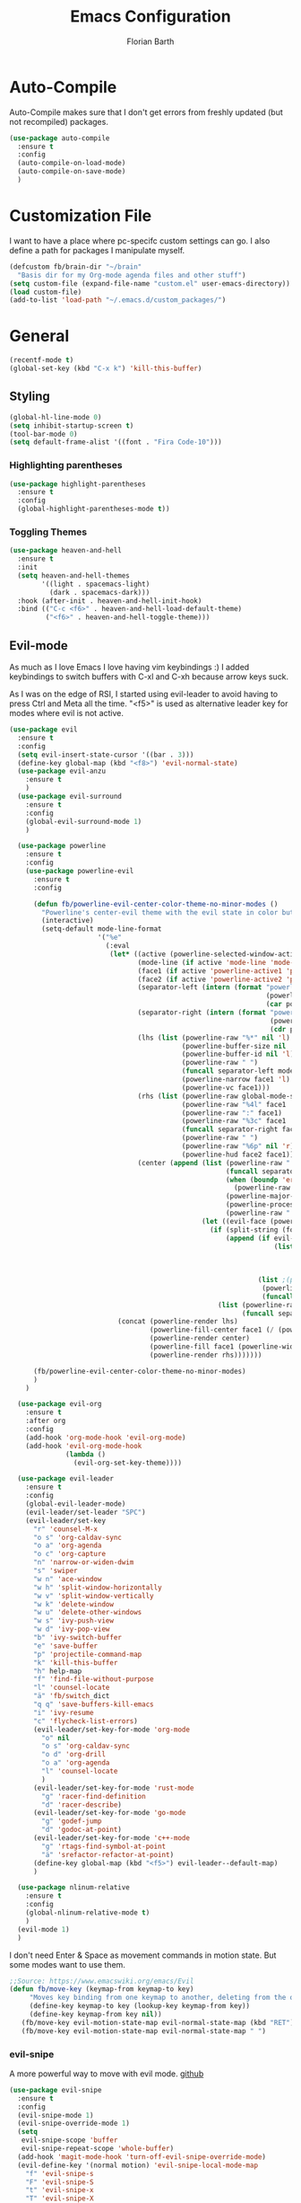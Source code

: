 #+Title: Emacs Configuration
#+Author: Florian Barth

* Auto-Compile
Auto-Compile makes sure that I don't get errors from freshly updated
(but not recompiled) packages.
#+BEGIN_SRC emacs-lisp
  (use-package auto-compile
    :ensure t
    :config
    (auto-compile-on-load-mode)
    (auto-compile-on-save-mode)
    )
#+END_SRC
* Customization File
I want to have a place where pc-specifc custom settings can go. I also
define a path for packages I manipulate myself.
#+BEGIN_SRC emacs-lisp
  (defcustom fb/brain-dir "~/brain"
    "Basis dir for my Org-mode agenda files and other stuff")
  (setq custom-file (expand-file-name "custom.el" user-emacs-directory))
  (load custom-file)
  (add-to-list 'load-path "~/.emacs.d/custom_packages/")
#+END_SRC

* General
#+BEGIN_SRC emacs-lisp
  (recentf-mode t)
  (global-set-key (kbd "C-x k") 'kill-this-buffer)
#+END_SRC
** Styling
#+BEGIN_SRC emacs-lisp
  (global-hl-line-mode 0)
  (setq inhibit-startup-screen t)
  (tool-bar-mode 0)
  (setq default-frame-alist '((font . "Fira Code-10")))
#+END_SRC
*** Highlighting parentheses 
#+BEGIN_SRC emacs-lisp
  (use-package highlight-parentheses
    :ensure t
    :config
    (global-highlight-parentheses-mode t))
#+END_SRC
*** Toggling Themes
#+BEGIN_SRC emacs-lisp 
(use-package heaven-and-hell
  :ensure t
  :init
  (setq heaven-and-hell-themes
        '((light . spacemacs-light)
          (dark . spacemacs-dark))) 
  :hook (after-init . heaven-and-hell-init-hook)
  :bind (("C-c <f6>" . heaven-and-hell-load-default-theme)
         ("<f6>" . heaven-and-hell-toggle-theme)))
#+END_SRC
** Evil-mode
As much as I love Emacs I love having vim keybindings :)
I added keybindings to switch buffers with C-xl and C-xh because arrow
keys suck.

As I was on the edge of RSI, I started using evil-leader to avoid
having to press Ctrl and Meta all the time. "<f5>" is used as
alternative leader key for modes where evil is not active.
#+BEGIN_SRC emacs-lisp
  (use-package evil
    :ensure t
    :config
    (setq evil-insert-state-cursor '((bar . 3)))
    (define-key global-map (kbd "<f8>") 'evil-normal-state)
    (use-package evil-anzu
      :ensure t
      )
    (use-package evil-surround
      :ensure t
      :config
      (global-evil-surround-mode 1)
      )

    (use-package powerline
      :ensure t
      :config
      (use-package powerline-evil
        :ensure t
        :config

        (defun fb/powerline-evil-center-color-theme-no-minor-modes ()
          "Powerline's center-evil theme with the evil state in color but without minor modes."
          (interactive)
          (setq-default mode-line-format
                        '("%e"
                          (:eval
                           (let* ((active (powerline-selected-window-active))
                                  (mode-line (if active 'mode-line 'mode-line-inactive))
                                  (face1 (if active 'powerline-active1 'powerline-inactive1))
                                  (face2 (if active 'powerline-active2 'powerline-inactive2))
                                  (separator-left (intern (format "powerline-%s-%s"
                                                                  (powerline-current-separator)
                                                                  (car powerline-default-separator-dir))))
                                  (separator-right (intern (format "powerline-%s-%s"
                                                                   (powerline-current-separator)
                                                                   (cdr powerline-default-separator-dir))))
                                  (lhs (list (powerline-raw "%*" nil 'l)
                                             (powerline-buffer-size nil 'l)
                                             (powerline-buffer-id nil 'l)
                                             (powerline-raw " ")
                                             (funcall separator-left mode-line face1)
                                             (powerline-narrow face1 'l)
                                             (powerline-vc face1)))
                                  (rhs (list (powerline-raw global-mode-string face1 'r)
                                             (powerline-raw "%4l" face1 'r)
                                             (powerline-raw ":" face1)
                                             (powerline-raw "%3c" face1 'r)
                                             (funcall separator-right face1 mode-line)
                                             (powerline-raw " ")
                                             (powerline-raw "%6p" nil 'r)
                                             (powerline-hud face2 face1)))
                                  (center (append (list (powerline-raw " " face1)
                                                        (funcall separator-left face1 face2)
                                                        (when (boundp 'erc-modified-channels-object)
                                                          (powerline-raw erc-modified-channels-object face2 'l))
                                                        (powerline-major-mode face2 'l)
                                                        (powerline-process face2)
                                                        (powerline-raw " " face2))
                                                  (let ((evil-face (powerline-evil-face)))
                                                    (if (split-string (format-mode-line minor-mode-alist))
                                                        (append (if evil-mode
                                                                    (list (funcall separator-right face2 evil-face)
                                                                          (powerline-raw (powerline-evil-tag) evil-face 'l)
                                                                          (powerline-raw " " evil-face)
                                                                          (funcall separator-left evil-face face2)))
                                                                (list ;(powerline-minor-modes face2 'l)
                                                                 (powerline-raw " " face2)
                                                                 (funcall separator-right face2 face1)))
                                                      (list (powerline-raw (powerline-evil-tag) evil-face)
                                                            (funcall separator-right evil-face face1)))))))
                             (concat (powerline-render lhs)
                                     (powerline-fill-center face1 (/ (powerline-width center) 2.0))
                                     (powerline-render center)
                                     (powerline-fill face1 (powerline-width rhs))
                                     (powerline-render rhs)))))))

        (fb/powerline-evil-center-color-theme-no-minor-modes)
        )
      )

    (use-package evil-org
      :ensure t
      :after org
      :config
      (add-hook 'org-mode-hook 'evil-org-mode)
      (add-hook 'evil-org-mode-hook
                (lambda ()
                  (evil-org-set-key-theme))))

    (use-package evil-leader
      :ensure t
      :config
      (global-evil-leader-mode)
      (evil-leader/set-leader "SPC")
      (evil-leader/set-key
        "r" 'counsel-M-x
        "o s" 'org-caldav-sync
        "o a" 'org-agenda
        "o c" 'org-capture
        "n" 'narrow-or-widen-dwim
        "s" 'swiper
        "w n" 'ace-window
        "w h" 'split-window-horizontally
        "w v" 'split-window-vertically
        "w k" 'delete-window
        "w u" 'delete-other-windows
        "w s" 'ivy-push-view
        "w d" 'ivy-pop-view
        "b" 'ivy-switch-buffer
        "e" 'save-buffer
        "p" 'projectile-command-map
        "k" 'kill-this-buffer
        "h" help-map
        "f" 'find-file-without-purpose
        "l" 'counsel-locate
        "ä" 'fb/switch_dict
        "q q" 'save-buffers-kill-emacs
        "i" 'ivy-resume
        "c" 'flycheck-list-errors)
        (evil-leader/set-key-for-mode 'org-mode
          "o" nil
          "o s" 'org-caldav-sync
          "o d" 'org-drill
          "o a" 'org-agenda
          "l" 'counsel-locate
          )
        (evil-leader/set-key-for-mode 'rust-mode
          "g" 'racer-find-definition
          "d" 'racer-describe)
        (evil-leader/set-key-for-mode 'go-mode
          "g" 'godef-jump
          "d" 'godoc-at-point)
        (evil-leader/set-key-for-mode 'c++-mode
          "g" 'rtags-find-symbol-at-point
          "ä" 'srefactor-refactor-at-point)
        (define-key global-map (kbd "<f5>") evil-leader--default-map)
        )

    (use-package nlinum-relative
      :ensure t
      :config
      (global-nlinum-relative-mode t)
      )
    (evil-mode 1)
    )
#+END_SRC
I don't need Enter & Space as movement commands in motion state. But
some modes want to use them.
#+BEGIN_SRC emacs-lisp
  ;;Source: https://www.emacswiki.org/emacs/Evil
  (defun fb/move-key (keymap-from keymap-to key)
       "Moves key binding from one keymap to another, deleting from the old location. "
       (define-key keymap-to key (lookup-key keymap-from key))
       (define-key keymap-from key nil))
     (fb/move-key evil-motion-state-map evil-normal-state-map (kbd "RET"))
     (fb/move-key evil-motion-state-map evil-normal-state-map " ")
#+END_SRC 
*** evil-snipe
A more powerful way to move with evil mode. [[https://github.com/hlissner/evil-snipe][github]]
#+BEGIN_SRC emacs-lisp
  (use-package evil-snipe
    :ensure t
    :config
    (evil-snipe-mode 1)
    (evil-snipe-override-mode 1)
    (setq
     evil-snipe-scope 'buffer
     evil-snipe-repeat-scope 'whole-buffer)
    (add-hook 'magit-mode-hook 'turn-off-evil-snipe-override-mode)
    (evil-define-key '(normal motion) 'evil-snipe-local-mode-map
      "f" 'evil-snipe-s
      "F" 'evil-snipe-S
      "t" 'evil-snipe-x
      "T" 'evil-snipe-X
      )
    )

#+END_SRC

** Smartparens
#+BEGIN_SRC emacs-lisp
  (use-package smartparens
    :ensure t
    :config
    (smartparens-global-strict-mode t)
    (sp-pair  "'" nil :unless '(fb/deactivate-for-lisp-and-rust))
    (sp-local-pair 'rust-mode "{" nil :post-handlers '(("    |\n" "RET")))
    (use-package evil-smartparens
      :ensure t
      :config
      (add-hook 'smartparens-enabled-hook #'evil-smartparens-mode))
    )

  (defun fb/deactivate-for-lisp-and-rust  (id action context)
    (or (eq major-mode 'emacs-lisp-mode)
	(eq major-mode 'rust-mode)
	(eq major-mode 'org-mode))) 
#+END_SRC
** Backup-files
taken from [[https://www.emacswiki.org/emacs/BackupDirectory][emacswiki]] 
#+BEGIN_SRC emacs-lisp
  (setq
     backup-by-copying t      ; don't clobber symlinks
     backup-directory-alist
      '(("." . "~/.saves"))    ; don't litter my fs tree
     delete-old-versions t
     kept-new-versions 6
     kept-old-versions 2
     version-control t
     auto-save-file-name-transforms
        `((".*" ,temporary-file-directory t)))       ; use versioned backups
#+END_SRC
** imenu-list
#+BEGIN_SRC emacs-lisp
  (use-package imenu-list
    :ensure t
    :config
    (global-set-key (kbd "C-M-o") #'imenu-list-minor-mode)
    (setq imenu-list-auto-resize t)
    (add-hook 'imenu-list-major-mode-hook 'evil-motion-state))
#+END_SRC
** Swiper
#+BEGIN_SRC emacs-lisp
  (use-package swiper
    :ensure t
    :config
    (use-package counsel
      :ensure t)
    (use-package ivy-hydra
      :ensure t)
    (ivy-mode 1)
    (setq ivy-use-virtual-buffers    t
          ivy-re-builders-alist      '(( t . ivy--regex-ignore-order))
          counsel-find-file-at-point t)
    (global-set-key (kbd "M-x") 'counsel-M-x)
    (global-set-key (kbd "C-s") 'swiper)
    (global-set-key (kbd "C-x C-f") 'counsel-locate)

    )
#+END_SRC
** Which-Key
Which key displays the possible keys and the function they are bound
to in a key sequence. 
#+BEGIN_SRC emacs-lisp
  (use-package which-key
    :ensure t
    :config
    (which-key-mode))

#+END_SRC
** Email - Notmuch
I require org-notmuch for org-mode links to mails. Org-notmuch is
provided as org-contrib package.
#+BEGIN_SRC emacs-lisp
  (use-package notmuch
    :ensure t
    :config
    (require 'org-notmuch)
    (setq notmuch-saved-searches
          (quote
           ((:name "inbox" :query "tag:inbox" :key "i")
            (:name "unread" :query "tag:unread" :key "u")
            (:name "flagged" :query "tag:flagged" :key "f")
            (:name "sent" :query "tag:sent" :key "t")
            (:name "drafts" :query "tag:draft" :key "d")
            (:name "spam" :query "tag:spam AND tag:unread" :key "s")
            (:name "gmx" :query "tag:gmx")
            (:name "studi_mail" :query "tag:uni")
            (:name "todo" :query "tag:todo")
            (:name "reply" :query "tag:doReply")
            (:name "waiting" :query "tag:waiting")
            )))
    (setq notmuch-archive-tags '("-inbox" "-unread")
          message-kill-buffer-on-exit t
          notmuch-search-oldest-first nil
          mail-specify-envelope-from t
          message-sendmail-extra-arguments '("--read-envelope-from")
          message-sendmail-envelope-from "header"
          mail-envelope-from "header"
          sendmail-program "/usr/bin/msmtp"
          message-sendmail-f-is-evil t
          message-send-mail-function 'message-send-mail-with-sendmail
          mml-secure-openpgp-encrypt-to-self t
          )

    ;; # was bound to notmuch-show-print-message which lead to some paper wasting
    (define-key notmuch-show-mode-map "#" nil)
    (add-hook 'message-setup-hook 'mml-secure-message-sign-pgpmime)
    )

#+END_SRC
** Ace-window
#+BEGIN_SRC emacs-lisp
  (use-package ace-window
    :ensure t
    :config
    ;; set aw-keys to the home-row of the neo layout (minus pinkys)
    (setq aw-keys '(?i ?a ?e ?o ?s ?n ?r))
    )
#+END_SRC
** purpose
#+BEGIN_SRC emacs-lisp
  (use-package window-purpose
    :ensure t
    :config
    (setq pop-up-frames t)
    (purpose-mode)
    (purpose-x-magit-single-on)

    (add-to-list 'purpose-user-mode-purposes '(c++-mode . code))
    (add-to-list 'purpose-user-mode-purposes '(rust-mode . code))
    (add-to-list 'purpose-user-mode-purposes '(flycheck-error-list-mode . errors))
    (add-to-list 'purpose-user-mode-purposes '(compilation-mode . compilation))
    (add-to-list 'purpose-user-mode-purposes '(shell-mode . shell))
    (add-to-list 'purpose-user-name-purposes '("COMMIT_EDITMSG" . commit))

    (add-to-list 'purpose-user-mode-purposes '(notmuch-hello . utility))
    (add-to-list 'purpose-user-mode-purposes '(deft-mode . utility))
    (add-to-list 'purpose-user-mode-purposes '(org-mode . utility))
    (add-to-list 'purpose-user-mode-purposes '(org-agenda-mode . utility))
    (add-to-list 'purpose-user-mode-purposes '(help-mode . help-buffers))


    (add-to-list 'purpose-special-action-sequences
                 '(compilation
                   purpose-display-reuse-window-buffer-other-frame
                   purpose-display-reuse-window-purpose-other-frame
                   purpose-display-reuse-window-buffer
                   purpose-display-reuse-window-purpose
                   purpose-display-maybe-pop-up-frame
                   ))

    (add-to-list 'purpose-special-action-sequences
                 '(errors
                   purpose-display-reuse-window-buffer-other-frame
                   purpose-display-reuse-window-purpose-other-frame
                   purpose-display-reuse-window-buffer
                   purpose-display-reuse-window-purpose
                   purpose-display-maybe-pop-up-frame
                   ))


    (add-to-list 'purpose-special-action-sequences
                 '(help-buffers
                   purpose-display-reuse-window-buffer-other-frame
                   purpose-display-reuse-window-purpose-other-frame
                   purpose-display-reuse-window-buffer
                   purpose-display-reuse-window-purpose
                   purpose-display-maybe-pop-up-frame
                   ))

    (add-to-list 'purpose-special-action-sequences
                '(code
                  purpose-display-reuse-window-buffer-other-frame
                  purpose-display-reuse-window-purpose-other-frame
                  purpose-display-same-window
                  ))

    (add-to-list 'purpose-special-action-sequences
                 '(commit
                   purpose-display-maybe-pop-up-frame))

    (add-to-list 'purpose-special-action-sequences
                '(utility
                  purpose-display-same-window))

    (purpose-compile-user-configuration)
    )
#+END_SRC
** narrow to dwim
#+BEGIN_SRC emacs-lisp
  (defun narrow-or-widen-dwim (p)
    "Widen if buffer is narrowed, narrow-dwim otherwise.
  Dwim means: region, org-src-block, org-subtree, or
  defun, whichever applies first. Narrowing to
  org-src-block actually calls `org-edit-src-code'.

  With prefix P, don't widen, just narrow even if buffer
  is already narrowed."
    (interactive "P")
    (declare (interactive-only))
    (cond ((and (buffer-narrowed-p) (not p)) (widen))
          ((org-src-edit-buffer-p) (org-edit-src-exit))
          ((region-active-p)
           (narrow-to-region (region-beginning)
                             (region-end)))
          ((derived-mode-p 'org-mode)
           ;; `org-edit-src-code' is not a real narrowing
           ;; command. Remove this first conditional if
           ;; you don't want it.
           (cond ((ignore-errors (org-edit-src-code) t)
                  (delete-other-windows))
                 ((ignore-errors (org-narrow-to-block) t))
                 (t (org-narrow-to-subtree))))
          ((derived-mode-p 'latex-mode)
           (LaTeX-narrow-to-environment))
          (t (narrow-to-defun))))

  (global-set-key (kbd "C-c '"  ) 'narrow-or-widen-dwim)

  #+END_SRC
* Org-mode
#+BEGIN_SRC emacs-lisp

   (setq org-modules
         '(org-bbdb org-bibtex org-docview org-habit org-info org-mhe org-rmail org-w3m org-drill))
    (load-library "org-habit") ;; For some reason putting it into org-modules does not load it.
   (use-package org
     :ensure org-plus-contrib 
     :defer t)
  (setq org-file-apps
     '((auto-mode . emacs)
      ("\\.mm\\'" . default)
      ("\\.x?html?\\'" . default)
      ("\\.pdf\\'" . "zathura %s")))

   (use-package org-ref
     :ensure t)

   (dolist (hook '(org-mode-hook))
     (add-hook hook (lambda () (flyspell-mode 1)))
     (add-hook hook (lambda () (auto-fill-mode 1)))
     (add-hook 'org-mode-hook
               (lambda ()
                 (setq-local yas/trigger-key [tab])
                 (define-key yas/keymap [tab] 'yas/next-field-or-maybe-expand))
               ))

#+END_SRC

** *Org*anizing features
*** Todo Stuff
#+BEGIN_SRC emacs-lisp

  (setq org-agenda-files (cons (concat fb/brain-dir "/org") '()))
  (message "org-agenda-files: %s" org-agenda-files)
  (setq org-default-notes-file (concat (car org-agenda-files) "/inbox.org"))
  (setq org-todo-keywords
        '((sequence "TODO(t!)" "|" "DONE(d@)")
          (sequence "WAIT(w@)"  "|" "CANCELLED(c)")))
  '(org-enforce-todo-dependencies t)
  (setq org-refile-targets '((org-agenda-files :maxlevel . 5)))
  (setq org-capture-templates
        '(("t" "Todo" entry (file org-default-notes-file)
           "* TODO %?
  :PROPERTIES:
  :CREATION_DOC: %a
  :CREATION_DATE: %U
  :END:
  ")
          ("n" "Note" entry (file org-default-notes-file)
           "* %?
  :PROPERTIES:
  :CREATION_DOC: %a
  :CREATION_DATE: %U
  :END:
  %x")
          )
        )

  (setq org-archive-location (concat fb/brain-dir  "/archive/archive.org::datetree/* Finished" ))
#+END_SRC
I want know when i finished my Todos or reschedule something.
#+BEGIN_SRC emacs-lisp
  (setq org-log-done (quote time)
        org-log-into-drawer t)
#+END_SRC

**** Org-pomodoro
Pomodoro Timer for Org-mode. I added a little buffer reminding me that
a pomodoro is over when I need to mute my audio. Additionally, a
little pop-up is displayed via ~notify-send~. 
#+BEGIN_SRC emacs-lisp
  (defun fb/display-pomodoro-finished-buffer ()
      (let (
            (pomodoro-buffer (get-buffer-create "*pomodoro-message*"))
            (oldbuf (current-buffer))
            )
        (pop-to-buffer pomodoro-buffer) 
        (insert "Your pomodoro is finished. Now a break starts.")
        )
        (shell-command "notify-send -t 30000 'Pomodoro is done'")
    )

  (use-package org-pomodoro
    :ensure t
    :config
    (add-hook 'org-pomodoro-finished-hook 'fb/display-pomodoro-finished-buffer)
    (setq org-pomodoro-keep-killed-pomodoro-time t
          org-pomodoro-format "%s")

    )
#+END_SRC
*** Agenda Stuff
#+BEGIN_SRC emacs-lisp
  (setq org-agenda-span 'day)
#+END_SRC
Repeating Task should show only once.
#+BEGIN_SRC emacs-lisp
  (setq org-agenda-repeating-timestamp-show-all nil)
#+END_SRC

Custom agenda commands:
#+BEGIN_SRC emacs-lisp 
  (setq org-agenda-custom-commands
        '(

          ("w" "agenda and work tasks"
           ((agenda)
            (tags-todo "+work"))
           ((org-agenda-sorting-strategy '(todo-state-down)))) 

          ("p" "agenda and private tasks"
           ((agenda)
            (tags-todo "+private"))
           ((org-agenda-sorting-strategy '(todo-state-down))))

          ("A" "Tasks belonging to areas"
           ((agenda)
            (alltodo ""))
           ((org-agenda-files '("~/brain/org/areas.org"))))

          ))
#+END_SRC

** In Buffer Styling
#+BEGIN_SRC emacs-lisp
  (use-package org-bullets
     :ensure t
     :config
     (add-hook 'org-mode-hook 'org-bullets-mode)
     )
  (add-hook 'org-mode-hook 'org-indent-mode )
#+END_SRC
** Global Org mode keybindings
#+BEGIN_SRC emacs-lisp
  (define-key global-map "\C-cc" 'org-capture)
  (define-key global-map "\C-ca" 'org-agenda)
  (define-key global-map "\C-cl" 'org-store-link)
#+END_SRC
** Org-Babel
Load languages I use.
#+BEGIN_SRC emacs-lisp
  (org-babel-do-load-languages
   'org-babel-load-languages
   '(
     (emacs-lisp . t)
     (shell . t)
     (python . t)
     ))
#+END_SRC
Deactivate annoying doccheck warnings in org source blocks.
#+BEGIN_SRC emacs-lisp 
  (defun disable-fylcheck-in-org-src-block ()
    (setq-local flycheck-disabled-checkers '(emacs-lisp-checkdoc)))

  (add-hook 'org-src-mode-hook 'disable-fylcheck-in-org-src-block)
#+END_SRC

** Export-Setting

*** General
I don't want broken links to stop myself from exporting (especially as
it also stops org-caldav-sync)
#+begin_src emacs-lisp
  (setq org-export-with-broken-links t)
#+end_src

Most of the time the exported files are temporary anyway. Therefore I
use this snippet I found [[https://stackoverflow.com/a/47850858][here]] to export to a temporary folder.
#+BEGIN_SRC emacs-lisp 
(defun org-export-output-file-name-modified (orig-fun extension &optional subtreep pub-dir)
  (unless pub-dir
    (setq pub-dir "/tmp/exported-org-files")
    (unless (file-directory-p pub-dir)
      (make-directory pub-dir)))
  (apply orig-fun extension subtreep pub-dir nil))
(advice-add 'org-export-output-file-name :around #'org-export-output-file-name-modified)
#+END_SRC

*** Exporting Source code
#+BEGIN_SRC emacs-lisp
(setq org-src-fontify-natively t)
#+END_SRC
*** Latex
I added "-shell-escape" so that Latex packages that use system commands
 (like minted for [[*Latex Listings][Listings]]) work
#+BEGIN_SRC emacs-lisp
 (setq org-latex-pdf-process
    '("pdflatex -shell-escape -interaction nonstopmode -output-directory %o %f" 
      "bibtex %b" "pdflatex -shell-escape -interaction nonstopmode -output-directory %o %f" 
      "pdflatex -shell-escape -interaction nonstopmode -output-directory %o %f"))
#+END_SRC
**** Latex Listings
I want listings to look nice and colored. Pygmentize and minted is needed for this
to work.
#+BEGIN_SRC emacs-lisp
  (add-to-list 'org-latex-packages-alist '("outputdir=/tmp/exported-org-files" "minted"))
  (setq org-latex-listings 'minted)
#+END_SRC
*** Number formatting in Tables
I hacked together a little function which replaces the point by a
comma in decimal numbers on export if I need a German display style in
presentations / papers. Activation by uncommenting the add-hook call.
#+BEGIN_SRC emacs-lisp

(defun fb/org-use-comma-in-exported-tables (backend)
  (goto-char (point-min))
  (while (re-search-forward "\\([0-9]\\)\\.\\([0-9]\\)" nil t)
     (when (save-match-data (org-at-table-p))
       (replace-match "\\1,\\2" t nil))))

;;(add-hook 'org-export-before-pro-hook
;;          'fb/org-use-comma-in-exported-tables)
#+END_SRC

** calfw
#+BEGIN_SRC emacs-lisp
    (use-package calfw
      :ensure t
      :config
      (use-package calfw-ical
        :ensure t)
      (use-package calfw-org
        :ensure t)
      (setq calendar-week-start-day 1)
      )

  (defun fb/cfw-org-my-agenda (&rest ARGS)
    "Open calfw-buffer without the org-drill items."
    (interactive)
    (let ((org-agenda-tag-filter-preset '("-drill")))
      (cfw:open-org-calendar)
      )
    (set (make-variable-buffer-local 'org-agenda-tag-filter-preset) '("-drill"))
    )

#+END_SRC
* Programming
** General
I don't want to mix tabs with spaces, so I'm going all spaces.
#+BEGIN_SRC emacs-lisp
  (setq indent-tabs-mode nil
        tab-always-indent 'complete)

#+END_SRC
*** Editorconfig
#+BEGIN_SRC emacs-lisp
  (use-package editorconfig
    :ensure t
    :config
    (editorconfig-mode 1))
#+END_SRC
*** Dumb-Jump
Dumb-Jump gives jump to definition functionality by searching instead
of creating tags beforehand.
#+BEGIN_SRC emacs-lisp
  (use-package dumb-jump
    :ensure t
    :config
    (dumb-jump-mode))
#+END_SRC
*** Magit
#+BEGIN_SRC emacs-lisp
  (use-package magit
    :ensure t
    :config
    (define-key magit-status-mode-map (kbd "SPC") evil-leader--default-map)
    ;; Ensures that commit buffer opens in insert mode
    (add-hook 'with-editor-mode-hook 'evil-insert-state)
    )
#+END_SRC
*** Company - Auto Completion
#+BEGIN_SRC emacs-lisp
  (use-package company
    :ensure t
    :config
    (setq company-tooltip-align-annotations t)
    (setq company-async-timeout 5)
    (use-package company-c-headers
      :ensure t)
    (use-package company-shell
      :ensure t)
    (use-package company-go
      :ensure t)
    (use-package company-jedi
      :ensure t)
    (use-package company-web
      :ensure t)
    (add-hook 'after-init-hook 'global-company-mode)
    (define-key company-mode-map  (kbd "M-<tab>") 'company-complete)
    (use-package company-quickhelp
      :ensure t
      :config
      (company-quickhelp-mode 1)
      (define-key company-active-map (kbd "M-h") #'company-quickhelp-manual-begin)
      )
    (use-package company-reftex
      :ensure t)
    (use-package company-math
      :ensure t
      :config
      (defun fb/company-latex-setup ()
        (setq-local company-backends
                    (append
                     '(
                       (company-math-symbols-latex
                        company-math-symbols-unicode
                        company-latex-commands
                        company-reftex-citations
                        company-reftex-labels))
                     company-backends)))

      (add-hook 'LaTeX-mode-hook  'fb/company-latex-setup)
      ;; In Org-mode I like to have the latex style for exporting.
      (add-hook 'org-mode-hook  'fb/company-latex-setup)
      )

    )
#+END_SRC

*** Flycheck 
#+BEGIN_SRC emacs-lisp
  (use-package flycheck
    :ensure t
    :config 
    (global-flycheck-mode)
    (use-package flycheck-clang-tidy
      :ensure t
      :config
      (add-hook 'flycheck-mode-hook #'flycheck-clang-tidy-setup))
    (use-package flycheck-inline
      :ensure t
      :config
      (with-eval-after-load 'flycheck
        (add-hook 'flycheck-mode-hook #'flycheck-inline-mode)))
    ) 

#+END_SRC
*** projectile
#+BEGIN_SRC emacs-lisp
  (use-package projectile
    :ensure t
    :config
    (projectile-mode)
    (setq projectile-mode-line nil)
    (use-package counsel-projectile
      :ensure t
      :config
      (counsel-projectile-mode)
      (setq projectile-switch-project-action 'projectile-vc)
      (setq counsel-projectile-switch-project-action
            '(12
             ("o" counsel-projectile-switch-project-action "jump to a project buffer or file")
             ("f" counsel-projectile-switch-project-action-find-file "jump to a project file")
             ("d" counsel-projectile-switch-project-action-find-dir "jump to a project directory")
             ("b" counsel-projectile-switch-project-action-switch-to-buffer "jump to a project buffer")
             ("m" counsel-projectile-switch-project-action-find-file-manually "find file manually from project root")
             ("S" counsel-projectile-switch-project-action-save-all-buffers "save all project buffers")
             ("k" counsel-projectile-switch-project-action-kill-buffers "kill all project buffers")
             ("K" counsel-projectile-switch-project-action-remove-known-project "remove project from known projects")
             ("c" counsel-projectile-switch-project-action-compile "run project compilation command")
             ("C" counsel-projectile-switch-project-action-configure "run project configure command")
             ("E" counsel-projectile-switch-project-action-edit-dir-locals "edit project dir-locals")
             ("v" counsel-projectile-switch-project-action-vc "open project in vc-dir / magit / monky")
             ("sg" counsel-projectile-switch-project-action-grep "search project with grep")
             ("ss" counsel-projectile-switch-project-action-ag "search project with ag")
             ("sr" counsel-projectile-switch-project-action-rg "search project with rg")
             ("xs" counsel-projectile-switch-project-action-run-shell "invoke shell from project root")
             ("xe" counsel-projectile-switch-project-action-run-eshell "invoke eshell from project root")
             ("xt" counsel-projectile-switch-project-action-run-term "invoke term from project root")
             ("O" counsel-projectile-switch-project-action-org-capture "org-capture into project")))
      ))

#+END_SRC
** Python
#+BEGIN_SRC emacs-lisp
  (use-package elpy
    :ensure t
    :init (elpy-enable)
    :config
    (if (file-exists-p "/usr/bin/ipython")
        (progn
          ;; The following helps againts ipython strange characters freezing emacs
          (setq python-shell-interpreter "ipython3"
                python-shell-interpreter-args "--simple-prompt --pprint"))) 
    (setq elpy-modules (delq 'elpy-module-flymake elpy-modules))
    (use-package ein
      :ensure t)
    (use-package py-autopep8
      :ensure t
      :config
      (add-hook 'elpy-mode-hook 'py-autopep8-enable-on-save))
    (add-hook 'elpy-mode-hook 'hs-minor-mode)
    (setq flycheck-python-pycompile-executable "python3")
    )
#+END_SRC
** Haskell
#+BEGIN_SRC emacs-lisp
(use-package haskell-mode
  :ensure t
  )
#+END_SRC
** Go
#+BEGIN_SRC emacs-lisp
  (use-package go-mode
    :ensure t
    :config
    (setq gofmt-command "goimports")
    (add-hook 'go-mode-hook (lambda ()
                              (set (make-local-variable 'company-backends) '(company-go))
                              (company-mode)
                              (hs-minor-mode)
                              (setq tab-width 2)
                              (setq indent-tabs-mode nil)
                              (add-hook 'before-save-hook 'gofmt-before-save nil t)
                              ))
    (setq company-go-show-annotation t)
    )
#+END_SRC
** Javascript
#+BEGIN_SRC emacs-lisp
  (use-package js2-mode
    :ensure t
    :config
    (add-to-list 'auto-mode-alist '("\\.js?\\'" . js2-mode))
    (use-package js2-refactor
      :ensure t
      :config
      (add-hook 'js2-mode-hook 'js2-refactor-mode))
    (add-hook 'js2-mode-hook 'hs-minor-mode)
    (use-package prettier-js
      :ensure t
      :config
      (add-hook 'js2-mode-hook 'prettier-js-mode))
    )
#+END_SRC
** Web-Mode
Mode for editing all sorts of web stuff in a single file.
#+BEGIN_SRC emacs-lisp
  (use-package web-mode
    :ensure t
    :config
    (add-to-list 'auto-mode-alist '("\\.html?\\'" . web-mode))
    (setq web-mode-markup-indent-offset 2
          web-mode-css-indent-offset 2
          web-mode-code-indent-offset 2
          web-mode-enable-auto-pairing t
          web-mode-enable-auto-closing t
          web-mode-auto-close-style 2
          web-mode-enable-css-colorization t
          web-mode-enable-current-element-highlight t))
#+END_SRC
** Markdown
#+BEGIN_SRC emacs-lisp
  (use-package markdown-mode
    :ensure t
    :commands (markdown-mode gfm-mode)
    :mode (("README\\.md\\'" . gfm-mode)
           ("\\.md\\'" . markdown-mode)
           ("\\.markdown\\'" . markdown-mode))
    :init (setq markdown-command "multimarkdown"))
#+END_SRC
** Rust
Configuration for the rust programming language adapted from
http://emacsist.com/10425.  Note that a checkout of the rust src is
needed and the environment variable RUST_SRC_PATH must point to it for
racer to work.
#+BEGIN_SRC emacs-lisp
  (use-package rust-mode
    :ensure t
    :config
    (use-package racer
      :ensure t
      :config
      (push 'racer-help-mode evil-emacs-state-modes)
      (use-package company-racer
        :ensure t)
      )
      (use-package flycheck-rust
        :ensure t
        )

    (add-to-list 'auto-mode-alist '("\\.rs\\'" . rust-mode))
    (add-hook 'rust-mode-hook

              '(lambda ()
                 ;; Enable racer
                 (racer-activate)
                 ;; Hook in racer with eldoc to provide documentation
                 (racer-turn-on-eldoc)
                 ;; Use flycheck-rust in rust-mode
                 (add-hook 'flycheck-mode-hook #'flycheck-rust-setup)
                 (setq flycheck-checker 'rust-clippy)
                 ;; Use company-racer in rust mode
                 (set (make-local-variable 'company-backends) '(company-racer))
                 (rust-enable-format-on-save)
                 (flyspell-prog-mode)
                 (hs-minor-mode)
                 ))
    )

#+END_SRC
** Cpp
#+BEGIN_SRC emacs-lisp
  (use-package cc-mode
    :ensure t
    :config
    (use-package company-rtags
      :ensure t
      :config
      (setq rtags-autostart-diagnostics t
            rtags-completions-enabled t
            rtags-display-result-backend 'ivy)
      )
    (use-package flycheck-rtags
      :ensure t
      :config
      (defun fb/flycheck-rtags-setup ()
        (flycheck-add-next-checker 'rtags '(warning . c/c++-clang-tidy))
        (flycheck-select-checker 'rtags)
        (setq-local flycheck-highlighting-mode nil) ;; RTags creates more accurate overlays.
        (setq-local flycheck-check-syntax-automatically nil))
      (add-hook 'c-mode-hook #'fb/flycheck-rtags-setup)
      (add-hook 'c++-mode-hook #'fb/flycheck-rtags-setup)
      (add-hook 'objc-mode-hook #'fb/flycheck-rtags-setup)
      )
    (use-package ivy-rtags
      :ensure t
      :config
      (setq rtags-display-result-backend 'ivy))

    (use-package cmake-mode
      :ensure t)
    (use-package cmake-ide
      :ensure t
      :config
      (cmake-ide-setup))
    (use-package clang-format
      :ensure t
      :config
      (add-hook 'c++-mode-hook '(lambda ()
                                  (add-hook 'before-save-hook 'clang-format-buffer nil t)
                                  (semantic-mode 0)
                                  )))
    (use-package srefactor
      :ensure t
      :config
      )
    (add-hook 'c++-mode-hook '(lambda () (hs-minor-mode 1)))
    )
#+END_SRC
** Compilation Mode
#+BEGIN_SRC emacs-lisp
  (setq compilation-scroll-output 'first-error)
  (add-hook 'compilation-filter-hook
    (lambda () (ansi-color-apply-on-region (point-min) (point-max))))
#+END_SRC
** Latex - Auctex
Auctex seems to be the greatest LaTeX package around. Setting
Tex-master to nil makes Auctex ask for the master file to compile if
the document consists of multiple files.
#+BEGIN_SRC emacs-lisp
  (use-package tex
    :defer t
    :ensure auctex
    :config
    (setq-default TeX-master nil)
    (defun fb/latexhook ()
      (TeX-fold-mode)
      (turn-on-reftex)
      (add-hook 'after-save-hook 'TeX-fold-buffer))
    (add-hook 'LaTeX-mode-hook 'fb/latexhook)
    (setq reftex-plug-into-AUCTeX t)
    (evil-leader/set-key-for-mode 'latex-mode
      "x" 'reftex-citation
      "v" 'reftex-label
      "V" 'reftex-reference)
    )
#+END_SRC
*** latexmk for auctex
#+BEGIN_SRC emacs-lisp
  (use-package auctex-latexmk
    :ensure t
    :config
    (auctex-latexmk-setup)
    (setq auctex-latexmk-inherit-TeX-PDF-mode t)
    (add-to-list 'TeX-output-view-style
                 '("^pdf$" "." "okular %o %(outpage)"))
    )
#+END_SRC
* Yasnippet
Yasnippet provides great support for templates. But it destroys
tab-completion in term, so I deactivated it for term. 
#+BEGIN_SRC emacs-lisp
  (use-package yasnippet
    :ensure t
    :config
    (yas-global-mode 1)
    (add-hook 'term-mode-hook (lambda () (yas-minor-mode -1)) )
    (use-package yasnippet-snippets
      :ensure t
      )
    )
#+END_SRC
* Spelling
#+BEGIN_SRC emacs-lisp
  (use-package flyspell
    :ensure t
    :config
    (setq flyspell-default-dictionary "english")
    (add-hook 'text-mode-hook (lambda () (flyspell-mode 1)))
    (setq flyspell-mode-line-string nil)
    )
#+END_SRC
** Change Dictionaries
I only use German and English dictionaries but I switch frequently so
I wrote a little shortcut for that. 
#+BEGIN_SRC emacs-lisp
  (defvar fb/active_dict "english")
  (defvar fb/next_dict "german")
  (make-variable-buffer-local 'fb/active_dict)
  (make-variable-buffer-local 'fb/next_dict)
  (defun fb/switch_dict ()
    (interactive)
    (ispell-change-dictionary fb/next_dict)
    (let ( (temp_dict fb/active_dict) )
      (setq fb/active_dict fb/next_dict)
      (setq fb/next_dict temp_dict)
      )
    )
  (define-key global-map "\C-cd" 'fb/switch_dict)
#+END_SRC
* Temp
** jinja2
#+BEGIN_SRC emacs-lisp
  (use-package jinja2-mode
    :ensure t)
#+END_SRC
** deft
#+BEGIN_SRC emacs-lisp 
  (use-package deft
    :ensure t
    :config
    (setq deft-extensions '("org" "md")
          deft-directory "~/brain/notes"
          deft-use-filter-string-for-filename t
          deft-file-naming-rules
          '((noslash . "-")
            (nospace . "-")
            (case-fn . downcase)
            )
          deft-default-extension "org"
          )
  
    (push 'deft-mode evil-emacs-state-modes)
    )
#+END_SRC




